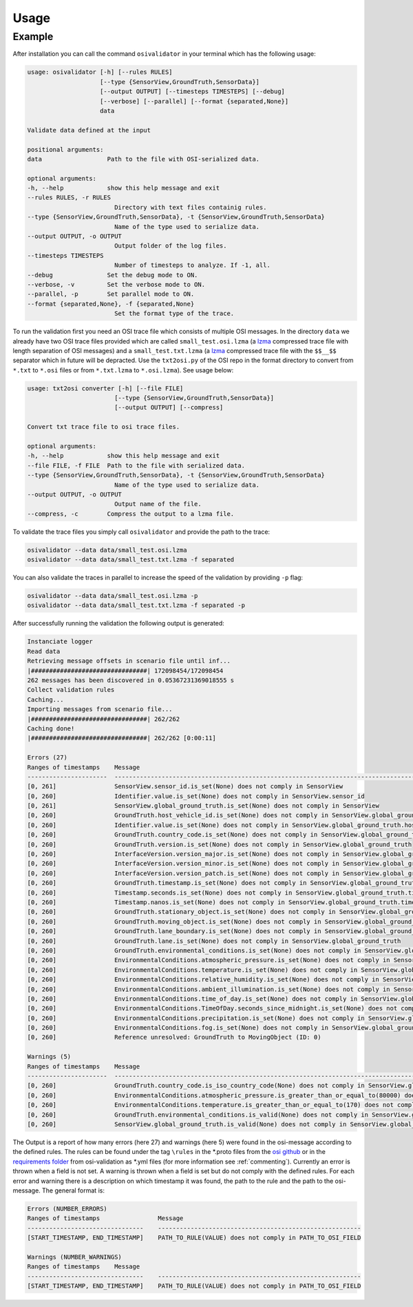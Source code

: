 Usage
=======

Example
----------------
After installation you can call the command ``osivalidator`` in your terminal which has the following usage:

.. code-block:: bash

    usage: osivalidator [-h] [--rules RULES]
                        [--type {SensorView,GroundTruth,SensorData}]
                        [--output OUTPUT] [--timesteps TIMESTEPS] [--debug]
                        [--verbose] [--parallel] [--format {separated,None}]
                        data

    Validate data defined at the input

    positional arguments:
    data                  Path to the file with OSI-serialized data.

    optional arguments:
    -h, --help            show this help message and exit
    --rules RULES, -r RULES
                            Directory with text files containig rules.
    --type {SensorView,GroundTruth,SensorData}, -t {SensorView,GroundTruth,SensorData}
                            Name of the type used to serialize data.
    --output OUTPUT, -o OUTPUT
                            Output folder of the log files.
    --timesteps TIMESTEPS
                            Number of timesteps to analyze. If -1, all.
    --debug               Set the debug mode to ON.
    --verbose, -v         Set the verbose mode to ON.
    --parallel, -p        Set parallel mode to ON.
    --format {separated,None}, -f {separated,None}
                            Set the format type of the trace.

To run the validation first you need an OSI trace file which consists of multiple OSI messages. 
In the directory ``data`` we already have two OSI trace files provided which are called ``small_test.osi.lzma`` (a `lzma <https://en.wikipedia.org/wiki/Lempel%E2%80%93Ziv%E2%80%93Markov_chain_algorithm>`_ compressed trace file with length separation of OSI messages) and a ``small_test.txt.lzma`` (a `lzma <https://en.wikipedia.org/wiki/Lempel%E2%80%93Ziv%E2%80%93Markov_chain_algorithm>`_ compressed trace file with the ``$$__$$`` separator which in future will be depracted. Use the ``txt2osi.py`` of the OSI repo in the format directory to convert from ``*.txt`` to ``*.osi`` files or from ``*.txt.lzma`` to ``*.osi.lzma``). See usage below:

.. code-block:: bash

    usage: txt2osi converter [-h] [--file FILE]
                            [--type {SensorView,GroundTruth,SensorData}]
                            [--output OUTPUT] [--compress]

    Convert txt trace file to osi trace files.

    optional arguments:
    -h, --help            show this help message and exit
    --file FILE, -f FILE  Path to the file with serialized data.
    --type {SensorView,GroundTruth,SensorData}, -t {SensorView,GroundTruth,SensorData}
                            Name of the type used to serialize data.
    --output OUTPUT, -o OUTPUT
                            Output name of the file.
    --compress, -c        Compress the output to a lzma file.

To validate the trace files you simply call ``osivalidator`` and provide the path to the trace:

.. code-block:: bash

    osivalidator --data data/small_test.osi.lzma
    osivalidator --data data/small_test.txt.lzma -f separated

You can also validate the traces in parallel to increase the speed of the validation by providing ``-p`` flag:

.. code-block:: bash

    osivalidator --data data/small_test.osi.lzma -p
    osivalidator --data data/small_test.txt.lzma -f separated -p


After successfully running the validation the following output is generated:

.. code-block:: bash

    Instanciate logger
    Read data
    Retrieving message offsets in scenario file until inf...
    |################################| 172098454/172098454
    262 messages has been discovered in 0.05367231369018555 s
    Collect validation rules
    Caching...
    Importing messages from scenario file...
    |################################| 262/262
    Caching done!
    |################################| 262/262 [0:00:11]

    Errors (27) 
    Ranges of timestamps    Message
    ----------------------  ------------------------------------------------------------------------------------------------------------------------------------------------------------
    [0, 261]                SensorView.sensor_id.is_set(None) does not comply in SensorView
    [0, 260]                Identifier.value.is_set(None) does not comply in SensorView.sensor_id
    [0, 261]                SensorView.global_ground_truth.is_set(None) does not comply in SensorView
    [0, 260]                GroundTruth.host_vehicle_id.is_set(None) does not comply in SensorView.global_ground_truth
    [0, 260]                Identifier.value.is_set(None) does not comply in SensorView.global_ground_truth.host_vehicle_id
    [0, 260]                GroundTruth.country_code.is_set(None) does not comply in SensorView.global_ground_truth
    [0, 260]                GroundTruth.version.is_set(None) does not comply in SensorView.global_ground_truth
    [0, 260]                InterfaceVersion.version_major.is_set(None) does not comply in SensorView.global_ground_truth.version
    [0, 260]                InterfaceVersion.version_minor.is_set(None) does not comply in SensorView.global_ground_truth.version
    [0, 260]                InterfaceVersion.version_patch.is_set(None) does not comply in SensorView.global_ground_truth.version
    [0, 260]                GroundTruth.timestamp.is_set(None) does not comply in SensorView.global_ground_truth
    [0, 260]                Timestamp.seconds.is_set(None) does not comply in SensorView.global_ground_truth.timestamp
    [0, 260]                Timestamp.nanos.is_set(None) does not comply in SensorView.global_ground_truth.timestamp
    [0, 260]                GroundTruth.stationary_object.is_set(None) does not comply in SensorView.global_ground_truth
    [0, 260]                GroundTruth.moving_object.is_set(None) does not comply in SensorView.global_ground_truth
    [0, 260]                GroundTruth.lane_boundary.is_set(None) does not comply in SensorView.global_ground_truth
    [0, 260]                GroundTruth.lane.is_set(None) does not comply in SensorView.global_ground_truth
    [0, 260]                GroundTruth.environmental_conditions.is_set(None) does not comply in SensorView.global_ground_truth
    [0, 260]                EnvironmentalConditions.atmospheric_pressure.is_set(None) does not comply in SensorView.global_ground_truth.environmental_conditions
    [0, 260]                EnvironmentalConditions.temperature.is_set(None) does not comply in SensorView.global_ground_truth.environmental_conditions
    [0, 260]                EnvironmentalConditions.relative_humidity.is_set(None) does not comply in SensorView.global_ground_truth.environmental_conditions
    [0, 260]                EnvironmentalConditions.ambient_illumination.is_set(None) does not comply in SensorView.global_ground_truth.environmental_conditions
    [0, 260]                EnvironmentalConditions.time_of_day.is_set(None) does not comply in SensorView.global_ground_truth.environmental_conditions
    [0, 260]                EnvironmentalConditions.TimeOfDay.seconds_since_midnight.is_set(None) does not comply in SensorView.global_ground_truth.environmental_conditions.time_of_day
    [0, 260]                EnvironmentalConditions.precipitation.is_set(None) does not comply in SensorView.global_ground_truth.environmental_conditions
    [0, 260]                EnvironmentalConditions.fog.is_set(None) does not comply in SensorView.global_ground_truth.environmental_conditions
    [0, 260]                Reference unresolved: GroundTruth to MovingObject (ID: 0)

    Warnings (5) 
    Ranges of timestamps    Message
    ----------------------  -------------------------------------------------------------------------------------------------------------------------------------------------------------------------------
    [0, 260]                GroundTruth.country_code.is_iso_country_code(None) does not comply in SensorView.global_ground_truth.country_code
    [0, 260]                EnvironmentalConditions.atmospheric_pressure.is_greater_than_or_equal_to(80000) does not comply in SensorView.global_ground_truth.environmental_conditions.atmospheric_pressure
    [0, 260]                EnvironmentalConditions.temperature.is_greater_than_or_equal_to(170) does not comply in SensorView.global_ground_truth.environmental_conditions.temperature
    [0, 260]                GroundTruth.environmental_conditions.is_valid(None) does not comply in SensorView.global_ground_truth.environmental_conditions
    [0, 260]                SensorView.global_ground_truth.is_valid(None) does not comply in SensorView.global_ground_truth

The Output is a report of how many errors (here 27) and warnings (here 5) were found in the osi-message according to the defined rules. The rules can be found under the tag ``\rules`` in the \*.proto files from the `osi github <https://github.com/OpenSimulationInterface/open-simulation-interface>`_ or in the `requirements folder <https://github.com/OpenSimulationInterface/osi-validation/tree/master/requirements-osi-3>`_ from osi-validation as \*.yml files (for more information see :ref:`commenting`).  Currently an error is thrown when a field is not set. A warning is thrown when a field is set but do not comply with the defined rules. For each error and warning there is a description on which timestamp it was found, the path to the rule and the path to the osi-message. The general format is:

.. code-block:: bash

    Errors (NUMBER_ERRORS) 
    Ranges of timestamps                Message
    --------------------------------    --------------------------------------------------------
    [START_TIMESTAMP, END_TIMESTAMP]    PATH_TO_RULE(VALUE) does not comply in PATH_TO_OSI_FIELD

    Warnings (NUMBER_WARNINGS) 
    Ranges of timestamps    Message
    --------------------------------    --------------------------------------------------------
    [START_TIMESTAMP, END_TIMESTAMP]    PATH_TO_RULE(VALUE) does not comply in PATH_TO_OSI_FIELD
